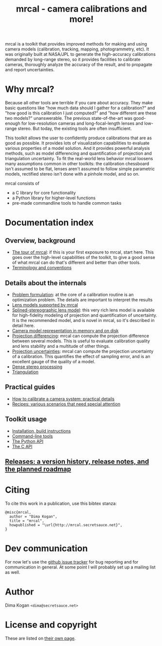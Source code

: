 #+title: mrcal - camera calibrations and more!

mrcal is a toolkit that provides improved methods for making and using camera
models (calibration, tracking, mapping, photogrammetry, etc). It was originally
built at NASA/JPL to generate the high-accuracy calibrations demanded by
long-range stereo, so it provides facilities to calibrate cameras, thoroughly
analyze the accuracy of the result, and to propagate and report uncertainties.

* Why mrcal?
Because all other tools are terrible if you care about accuracy. They make basic
questions like "how much data should I gather for a calibration?" and "how good
is this calibration I just computed?" and "how different are these two models?"
unanswerable. The previous state-of-the-art was good-enough for low-resolution
cameras and long-focal-length lenses and low-range stereo. But today, the
existing tools are often insufficient.

This toolkit allows the user to confidently produce calibrations that are as
good as possible. It provides lots of visualization capabilities to evaluate
various properties of a model solution. And it provides powerful analysis
methods, such as model differencing and quantification of projection and
triangulation uncertainty. To fit the real-world lens behavior mrcal loosens
many assumptions common in other toolkits: the calibration chessboard isn't
assumed to be flat, lenses aren't assumed to follow simple parametric models,
rectified stereo isn't done with a pinhole model, and so on.

mrcal consists of

- a C library for core functionality
- a Python library for higher-level functions
- pre-made commandline tools to handle common tasks

* Documentation index
** Overview, background
- [[file:tour.org][The tour of mrcal]]: if this is your first exposure to mrcal, start here. This
  goes over the high-level capabilities of the toolkit, to give a good sense of
  what mrcal can do that's different and better than other tools.
- [[file:conventions.org][Terminology and conventions]]

** Details about the internals
- [[file:formulation.org][Problem formulation]]: at the core of a calibration routine is an optimization
  problem. The details are important to interpret the results
- [[file:lensmodels.org][Lens models supported by mrcal]]
- [[file:splined-models.org][Splined-stereographic lens model]]: this very rich lens model is available for
  high-fidelity modeling of projection and quantification of uncertainty. It is
  the recommended model, and is novel in mrcal, so it's described in detail
  here.
- [[file:cameramodels.org][Camera model representation in memory and on disk]]
- [[file:differencing.org][Projection differencing]]: mrcal can compute the projection difference between
  several models. This is useful to evaluate calibration quality and lens
  stability and a multitude of other things.
- [[File:uncertainty.org][Projection uncertainties]]: mrcal can compute the projection uncertainty of a
  calibration. This quantifies the effect of sampling error, and is an excellent
  gauge of the quality of a model.
- [[file:stereo.org][Dense stereo processing]]
- [[file:triangulation.org][Triangulation]]

** Practical guides
- [[file:how-to-calibrate.org][How to calibrate a camera system: practical details]]
- [[file:recipes.org][Recipes: various scenarios that need special attention]]

** Toolkit usage
- [[file:install.org][Installation, build instructions]]
- [[file:commandline-tools.org][Command-line tools]]
- [[file:python-api.org][The Python API]]
- [[file:c-api.org][The C API]]

** [[file:versions.org][Releases: a version history, release notes, and the planned roadmap]]

* Citing
To cite this work in a publication, use this bibtex stanza:

#+begin_example
@misc{mrcal,
  author = "Dima Kogan",
  title = "mrcal",
  howpublished = "\url{http://mrcal.secretsauce.net}",
}
#+end_example

* Dev communication
For now let's use the [[https://github.com/dkogan/mrcal/issues][github issue tracker]] for bug reporting and for
communication in general. At some point I will probably set up a mailing list as
well.

* Author
Dima Kogan =<dima@secretsauce.net>=

* License and copyright
These are listed on [[file:copyrights.org][their own page]].
